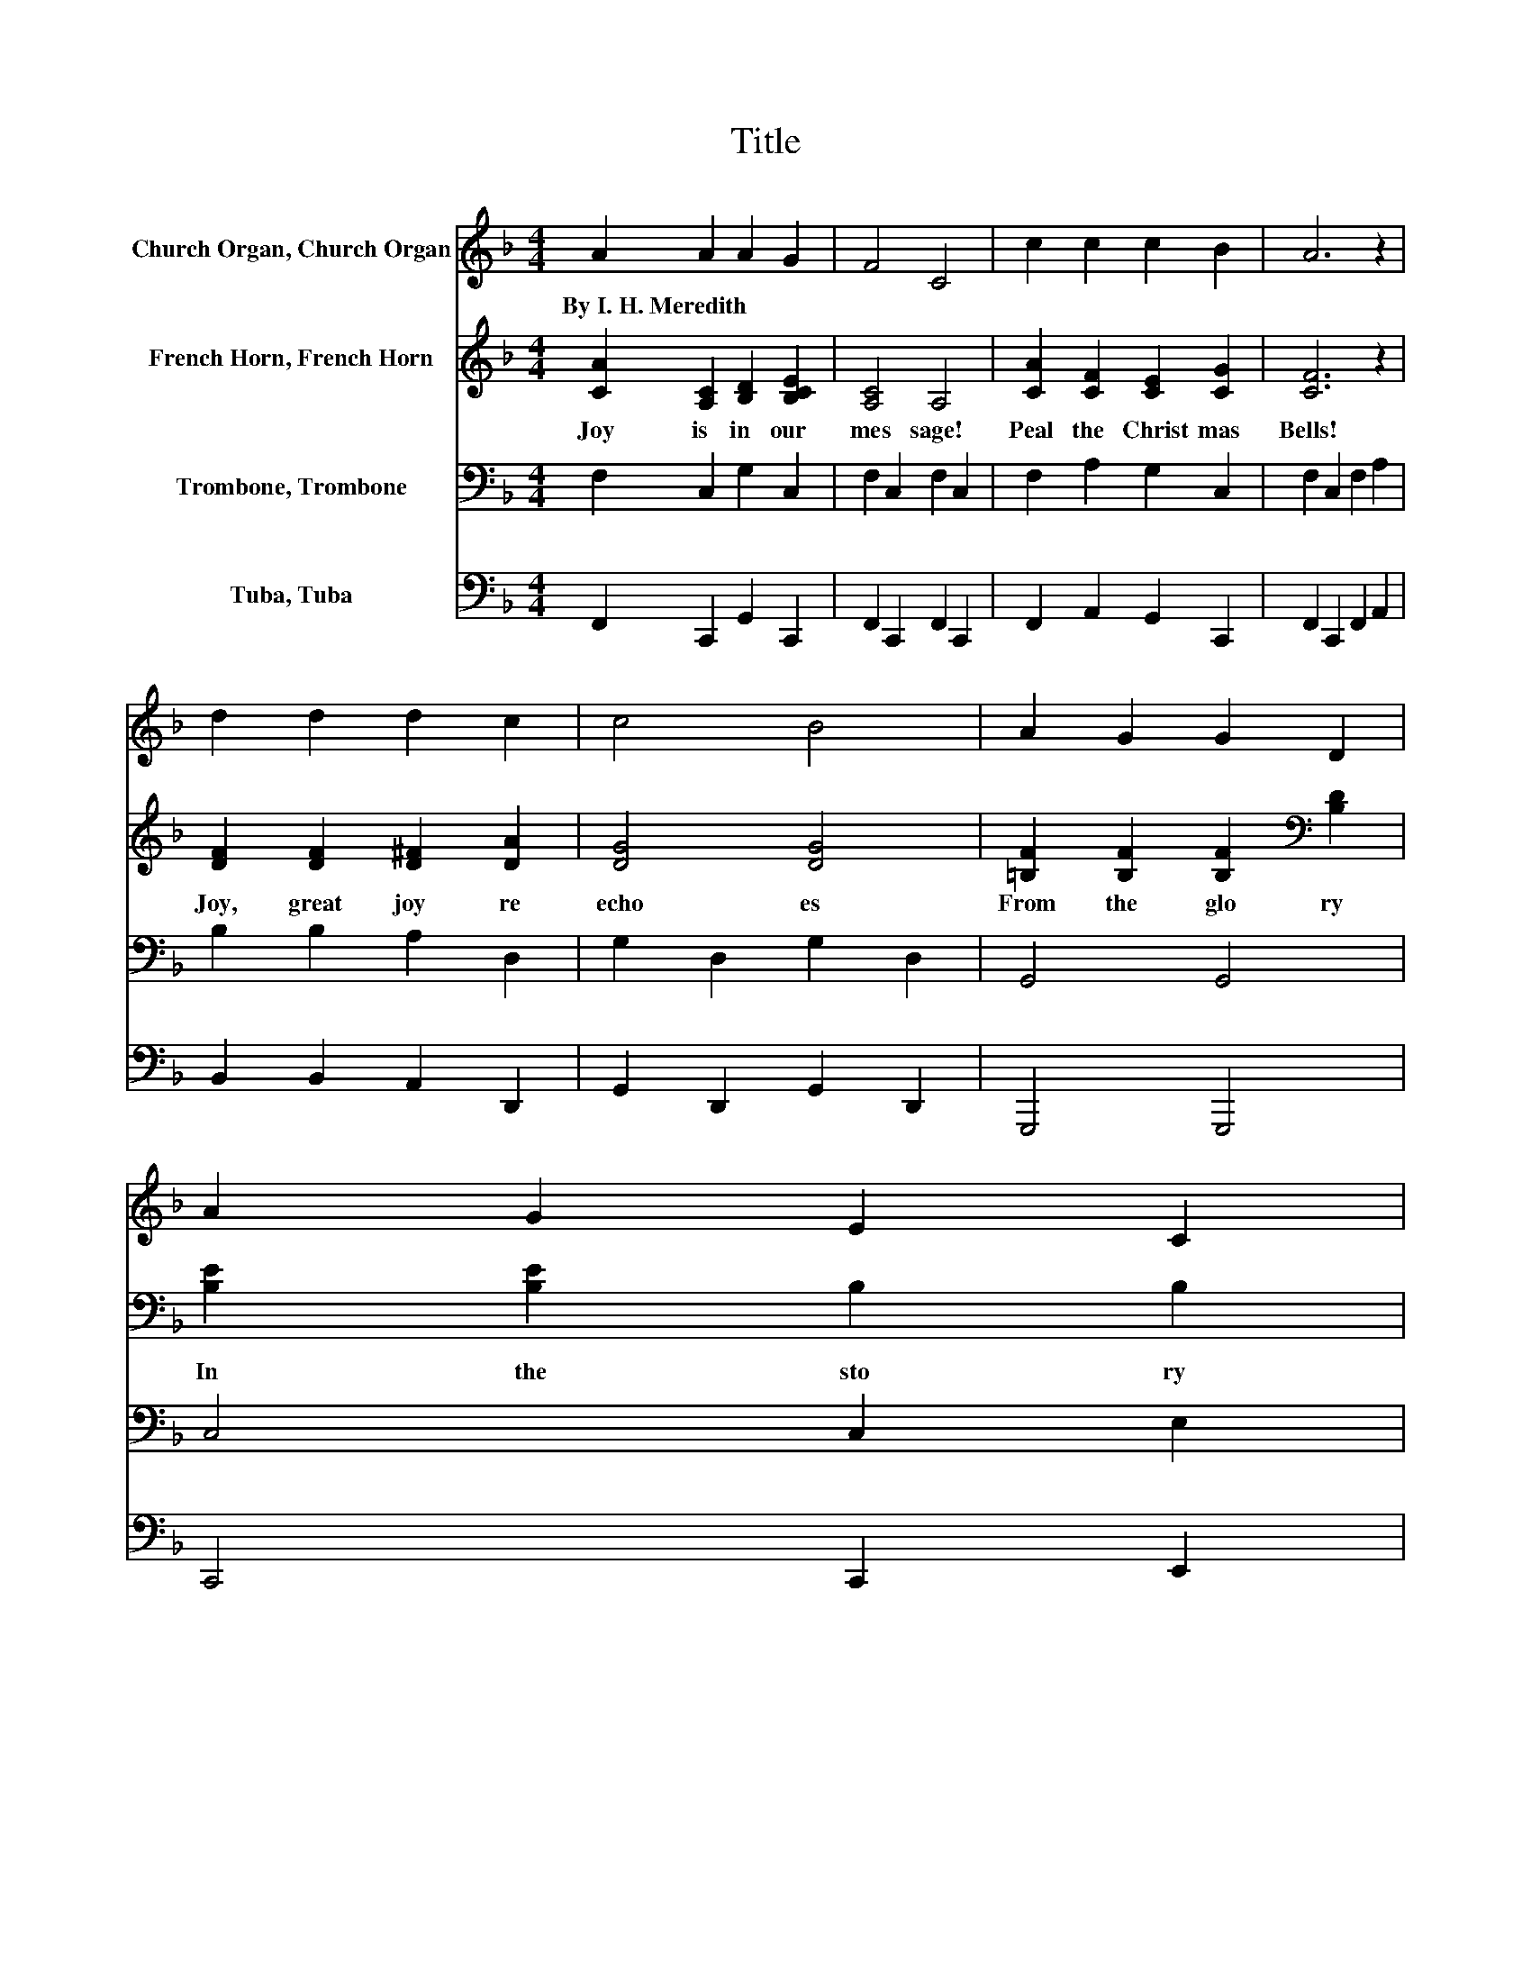 X:1
T:Title
%%score 1 2 3 4
L:1/8
M:4/4
K:F
V:1 treble nm="Church Organ, Church Organ"
V:2 treble nm="French Horn, French Horn"
V:3 bass nm="Trombone, Trombone"
V:4 bass nm="Tuba, Tuba"
V:1
 A2 A2 A2 G2 | F4 C4 | c2 c2 c2 B2 | A6 z2 | d2 d2 d2 c2 | c4 B4 | A2 G2 G2 D2 | A2 G2 E2 C2 | %8
w: By~I.~H.~Meredith * * *||||||||
 A2 A2 A2 G2 | F4 C4 | c2 c2 c2 B2 | A6 z2 | d2 A2 B2 G2 | c2 G2 A2 F2 | G2 d2 c2 E2 | F6 C2 | %16
w: ||||||||
 c4 c4 | c6 Bc | d4 d4 | d6 df | f2 e2 e2 B2 | d6 de | e2 d2 d2 A2 | c6 C2 | c4 c4 | c6 Bc | %26
w: ||||||||||
 d4 d4 | d6 de | f2 f2 e2 d2 | d2 c2 B2 A2 | A2 G2 A2 G2 | F6 z2 |] %32
w: ||||||
V:2
 [CA]2 [A,C]2 [B,D]2 [B,CE]2 | [A,C]4 A,4 | [CA]2 [CF]2 [CE]2 [CG]2 | [CF]6 z2 | %4
w: Joy~ is~ in~ our~|mes sage!~|Peal~ the~ Christ mas~|Bells!~|
 [DF]2 [DF]2 [D^F]2 [DA]2 | [DG]4 [DG]4 | [=B,F]2 [B,F]2 [B,F]2[K:bass] [B,D]2 | %7
w: Joy,~ great~ joy~ re|echo es~|From~ the~ glo ry~|
 [B,E]2 [B,E]2 B,2 B,2 | [CF]2 [A,C]2 [B,D]2 [B,CE]2 | [A,C]4 A,4 | [CA]2 [CF]2 [CE]2 [CG]2 | %11
w: In~ the~ sto ry~|Which~ our~ chimes~ are~|tel ling,~|As~ the~ mu sic~|
 [CF]6 z2 | [DF]2 [D^F]2 [DG]2 [B,D]2 | [CG]2 [CE]2 [CF]2 C2 | D2 F2 F2 C2 | [A,C]6 z2 | %16
w: swells;~|Ring ing,~ ring ing,~|new~ joy~ bring ing,~|Peal~ the~ Christ mas~|bells.~|
 [FA]4 [EB]4 | [FA]6 z2 | [FB]4 [^Fc]4 | [GB]6 Bd | d2 c2 c2 G2 | B6 BB | A2 A2 A2 F2 | A6 z2 | %24
w: ev 'ry~|land~|an them~|grand,~ From~ the~|nor thern~ i cy~|tow'rs~ To~ the~|sun set~ land~ of~|flow'rs;~|
 [FA]4 [EB]4 | [FA]6 z2 | [FB]4 [^Fc]4 | [GB]6 z2 | F2 F2 F2 F2 | F2 F2 F2 F2 | F2 F2 E2 E2 | %31
w: ev 'ry~|sea,~|bond~ and~|free,~|peat~ the~ song~ of~|an gel~ throng;~ The~|Sa viour~ now~ is~|
 F6 z2 |] %32
w: ours!~|
V:3
 F,2 C,2 G,2 C,2 | F,2 C,2 F,2 C,2 | F,2 A,2 G,2 C,2 | F,2 C,2 F,2 A,2 | B,2 B,2 A,2 D,2 | %5
 G,2 D,2 G,2 D,2 | G,,4 G,,4 | C,4 C,2 E,2 | F,2 C,2 G,2 C,2 | F,2 C,2 F,2 C,2 | F,2 A,2 G,2 C,2 | %11
 F,2 C,2 F,2 A,2 | B,2 D,2 G,2 G,F, | E,2 C,2 F,2 A,2 | B,2 _A,2 =A,2 B,2 | F,2 C,2 F,,2 z2 | %16
 F,2 A,2 G,2 B,2 | A,2 G,2 F,2 z2 | B,2 D2 C2 A,2 | B,2 A,2 G,2 z2 | C,2 E2 G,2 E2 | C,2 E2 E2 E2 | %22
 F,2 F2 C,2 C2 | F,2[K:treble] F2 F2 z2 | F,2 A,2 G,2 B,2 | A,2 G,2 F,2 z2 | B,2 D2 C2 A,2 | %27
 B,2 A,2 G,2 z2 | _A,2 A,2 A,2 A,2 | A,2 A,2 D2 C2 | =B,2 B,2 C2 _B,2 | A,6 z2 |] %32
V:4
 F,,2 C,,2 G,,2 C,,2 | F,,2 C,,2 F,,2 C,,2 | F,,2 A,,2 G,,2 C,,2 | F,,2 C,,2 F,,2 A,,2 | %4
 B,,2 B,,2 A,,2 D,,2 | G,,2 D,,2 G,,2 D,,2 | G,,,4 G,,,4 | C,,4 C,,2 E,,2 | F,,2 C,,2 G,,2 C,,2 | %9
 F,,2 C,,2 F,,2 C,,2 | F,,2 A,,2 G,,2 C,,2 | F,,2 C,,2 F,,2 A,,2 | B,,2 D,,2 G,,2 G,,F,, | %13
 E,,2 C,,2 F,,2 A,,2 | B,,2 =B,,2 C,2 C,2 | F,2 C,2 F,,2 z2 | F,,2 A,,2 G,,2 B,,2 | %17
 A,,2 G,,2 F,,2 z2 | B,,2 D,2 C,2 A,,2 | B,,2 A,,2 G,,2 z2 | C,2 [B,C]2 G,2 [B,C]2 | %21
 C,2 [B,C]2 [B,C]2 [B,C]2 | F,2 [A,C]2 C,2 A,2 | F,2 [A,C]2 [A,C]2 z2 | F,,2 G,,2 F,,2 B,,2 | %25
 A,,2 G,,2 F,,2 z2 | B,,2 D,2 C,2 A,,2 | B,,2 A,,2 G,,2 z2 | =B,,2 B,,2 B,,2 B,,2 | %29
 C,2 C,2 C,2 C,2 | D,2 G,,2 C,2 C,2 | F,6 z2 |] %32

